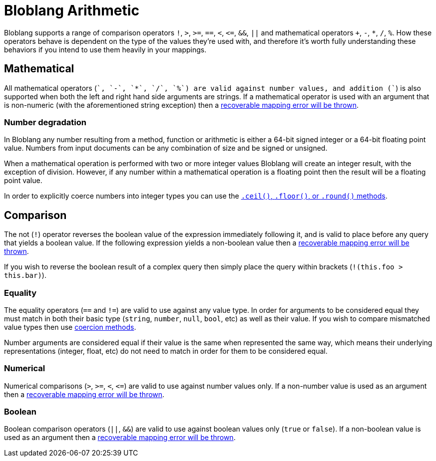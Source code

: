= Bloblang Arithmetic
:description: How arithmetic works within Bloblang


Bloblang supports a range of comparison operators `!`, `>`, `>=`, `==`, `<`, `+<=+`, `&&`, `||` and mathematical operators `+`, `-`, `*`, `/`, `%`. How these operators behave is dependent on the type of the values they're used with, and therefore it's worth fully understanding these behaviors if you intend to use them heavily in your mappings.

== Mathematical

All mathematical operators (`+`, `-`, `*`, `/`, `%`) are valid against number values, and addition (`+`) is also supported when both the left and right hand side arguments are strings. If a mathematical operator is used with an argument that is non-numeric (with the aforementioned string exception) then a xref:guides:bloblang/about.adoc#error-handling[recoverable mapping error will be thrown].

=== Number degradation

In Bloblang any number resulting from a method, function or arithmetic is either a 64-bit signed integer or a 64-bit floating point value. Numbers from input documents can be any combination of size and be signed or unsigned.

When a mathematical operation is performed with two or more integer values Bloblang will create an integer result, with the exception of division. However, if any number within a mathematical operation is a floating point then the result will be a floating point value.

In order to explicitly coerce numbers into integer types you can use the xref:guides:bloblang/methods.adoc#number-manipulation[`.ceil()`, `.floor()`, or `.round()` methods].

== Comparison

The not (`!`) operator reverses the boolean value of the expression immediately following it, and is valid to place before any query that yields a boolean value. If the following expression yields a non-boolean value then a xref:guides:bloblang/about.adoc#error-handling[recoverable mapping error will be thrown].

If you wish to reverse the boolean result of a complex query then simply place the query within brackets (`!(this.foo > this.bar)`).

=== Equality

The equality operators (`==` and `!=`) are valid to use against any value type. In order for arguments to be considered equal they must match in both their basic type (`string`, `number`, `null`, `bool`, etc) as well as their value. If you wish to compare mismatched value types then use xref:guides:bloblang/methods.adoc#type-coercion[coercion methods].

Number arguments are considered equal if their value is the same when represented the same way, which means their underlying representations (integer, float, etc) do not need to match in order for them to be considered equal.

=== Numerical

Numerical comparisons (`>`, `>=`, `<`, `+<=+`) are valid to use against number values only. If a non-number value is used as an argument then a xref:guides:bloblang/about.adoc#error-handling[recoverable mapping error will be thrown].

=== Boolean

Boolean comparison operators (`||`, `&&`) are valid to use against boolean values only (`true` or `false`). If a non-boolean value is used as an argument then a xref:guides:bloblang/about.adoc#error-handling[recoverable mapping error will be thrown].
